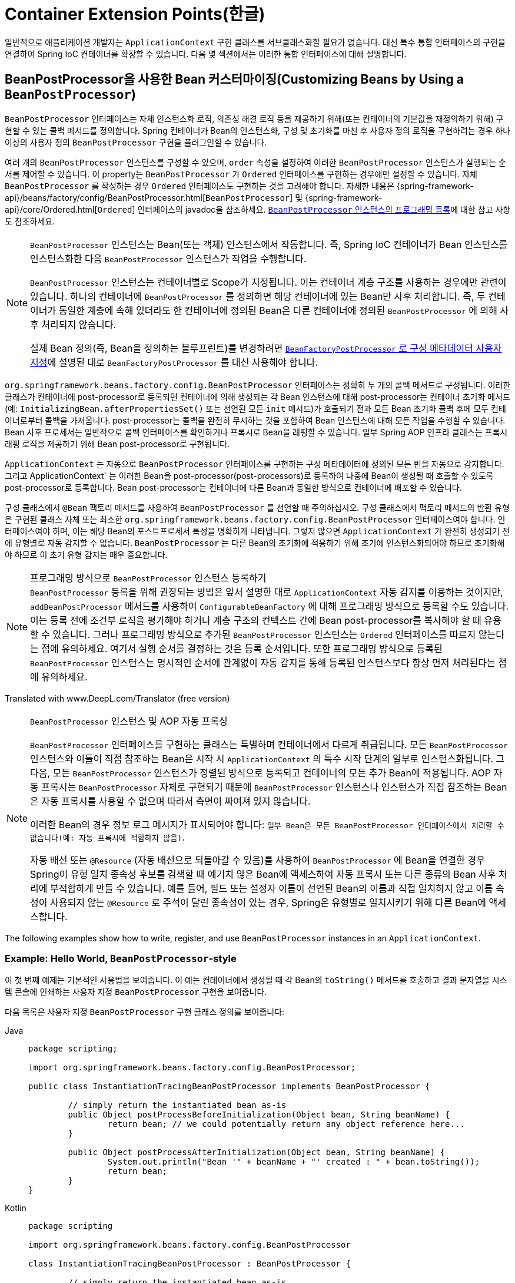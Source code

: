 [[beans-factory-extension]]
= Container Extension Points(한글)

일반적으로 애플리케이션 개발자는 `ApplicationContext` 구현 클래스를 서브클래스화할 필요가 없습니다.
대신 특수 통합 인터페이스의 구현을 연결하여 Spring IoC 컨테이너를 확장할 수 있습니다.
다음 몇 섹션에서는 이러한 통합 인터페이스에 대해 설명합니다.



[[beans-factory-extension-bpp]]
== BeanPostProcessor을 사용한 Bean 커스터마이징(Customizing Beans by Using a `BeanPostProcessor`)

`BeanPostProcessor` 인터페이스는 자체 인스턴스화 로직, 의존성 해결 로직 등을 제공하기 위해(또는 컨테이너의 기본값을 재정의하기 위해) 구현할 수 있는 콜백 메서드를 정의합니다.
Spring 컨테이너가 Bean의 인스턴스화, 구성 및 초기화를 마친 후 사용자 정의 로직을 구현하려는 경우 하나 이상의 사용자 정의 `BeanPostProcessor` 구현을 플러그인할 수 있습니다.

여러 개의 `BeanPostProcessor` 인스턴스를 구성할 수 있으며, `order` 속성을 설정하여 이러한 `BeanPostProcessor` 인스턴스가 실행되는 순서를 제어할 수 있습니다.
이 property는 `BeanPostProcessor` 가 `Ordered` 인터페이스를 구현하는 경우에만 설정할 수 있습니다.
자체 `BeanPostProcessor` 를 작성하는 경우 `Ordered` 인터페이스도 구현하는 것을 고려해야 합니다.
자세한 내용은 {spring-framework-api}/beans/factory/config/BeanPostProcessor.html[`BeanPostProcessor`] 및 {spring-framework-api}/core/Ordered.html[`Ordered`] 인터페이스의 javadoc을 참조하세요.
xref:core/beans/factory-extension.adoc#beans-factory-programmatically-registering-beanpostprocessors[`BeanPostProcessor` 인스턴스의 프로그래밍 등록]에 대한 참고 사항도 참조하세요.

[NOTE]
====
`BeanPostProcessor` 인스턴스는 Bean(또는 객체) 인스턴스에서 작동합니다.
즉, Spring IoC 컨테이너가 Bean 인스턴스를 인스턴스화한 다음 `BeanPostProcessor` 인스턴스가 작업을 수행합니다.

`BeanPostProcessor` 인스턴스는 컨테이너별로 Scope가 지정됩니다.
이는 컨테이너 계층 구조를 사용하는 경우에만 관련이 있습니다.
하나의 컨테이너에 `BeanPostProcessor` 를 정의하면 해당 컨테이너에 있는 Bean만 사후 처리합니다.
즉, 두 컨테이너가 동일한 계층에 속해 있더라도 한 컨테이너에 정의된 Bean은 다른 컨테이너에 정의된 `BeanPostProcessor` 에 의해 사후 처리되지 않습니다.

실제 Bean 정의(즉, Bean을 정의하는 블루프린트)를 변경하려면 xref:core/beans/factory-extension.adoc#beans-factory-extension-factory-post-processors[`BeanFactoryPostProcessor` 로 구성 메타데이터 사용자 지정]에 설명된 대로 `BeanFactoryPostProcessor` 를 대신 사용해야 합니다.
====

`org.springframework.beans.factory.config.BeanPostProcessor` 인터페이스는 정확히 두 개의 콜백 메서드로 구성됩니다.
이러한 클래스가 컨테이너에 post-processor로 등록되면 컨테이너에 의해 생성되는 각 Bean 인스턴스에 대해 post-processor는 컨테이너 초기화 메서드(예: `InitializingBean.afterPropertiesSet()` 또는 선언된 모든 `init` 메서드)가 호출되기 전과 모든 Bean 초기화 콜백 후에 모두 컨테이너로부터 콜백을 가져옵니다.
post-processor는 콜백을 완전히 무시하는 것을 포함하여 Bean 인스턴스에 대해 모든 작업을 수행할 수 있습니다.
Bean 사후 프로세서는 일반적으로 콜백 인터페이스를 확인하거나 프록시로 Bean을 래핑할 수 있습니다.
일부 Spring AOP 인프라 클래스는 프록시 래핑 로직을 제공하기 위해 Bean post-processor로 구현됩니다.

`ApplicationContext` 는 자동으로 `BeanPostProcessor` 인터페이스를 구현하는 구성 메타데이터에 정의된 모든 빈을 자동으로 감지합니다.
그리고 ApplicationContext` 는 이러한 Bean을 post-processor(post-processors)로 등록하여 나중에 Bean이 생성될 때 호출할 수 있도록 post-processor로 등록합니다.
Bean post-processor는 컨테이너에 다른 Bean과 동일한 방식으로 컨테이너에 배포할 수 있습니다.

구성 클래스에서 `@Bean` 팩토리 메서드를 사용하여 `BeanPostProcessor` 를 선언할 때 주의하십시오. 구성 클래스에서 팩토리 메서드의 반환 유형은 구현된 클래스 자체 또는 최소한 `org.springframework.beans.factory.config.BeanPostProcessor` 인터페이스여야 합니다. 인터페이스여야 하며, 이는 해당 Bean의 포스트프로세서 특성을 명확하게 나타냅니다.
그렇지 않으면 `ApplicationContext` 가 완전히 생성되기 전에 유형별로 자동 감지할 수 없습니다.
`BeanPostProcessor` 는 다른 Bean의 초기화에 적용하기 위해 조기에 인스턴스화되어야 하므로 초기화해야 하므로 이 초기 유형 감지는 매우 중요합니다.

[[beans-factory-programmatically-registering-beanpostprocessors]]
.프로그래밍 방식으로 `BeanPostProcessor` 인스턴스 등록하기
NOTE: `BeanPostProcessor` 등록을 위해 권장되는 방법은 앞서 설명한 대로 `ApplicationContext` 자동 감지를 이용하는 것이지만, `addBeanPostProcessor` 메서드를 사용하여 `ConfigurableBeanFactory` 에 대해 프로그래밍 방식으로 등록할 수도 있습니다.
이는 등록 전에 조건부 로직을 평가해야 하거나 계층 구조의 컨텍스트 간에 Bean post-processor를 복사해야 할 때 유용할 수 있습니다.
그러나 프로그래밍 방식으로 추가된 `BeanPostProcessor` 인스턴스는 `Ordered` 인터페이스를 따르지 않는다는 점에 유의하세요.
여기서 실행 순서를 결정하는 것은 등록 순서입니다.
또한 프로그래밍 방식으로 등록된 `BeanPostProcessor` 인스턴스는 명시적인 순서에 관계없이 자동 감지를 통해 등록된 인스턴스보다 항상 먼저 처리된다는 점에 유의하세요.

Translated with www.DeepL.com/Translator (free version)

.`BeanPostProcessor` 인스턴스 및 AOP 자동 프록싱
[NOTE]
====
`BeanPostProcessor` 인터페이스를 구현하는 클래스는 특별하며 컨테이너에서 다르게 취급됩니다.
모든 `BeanPostProcessor` 인스턴스와 이들이 직접 참조하는 Bean은 시작 시 `ApplicationContext` 의 특수 시작 단계의 일부로 인스턴스화됩니다.
그 다음, 모든 `BeanPostProcessor` 인스턴스가 정렬된 방식으로 등록되고 컨테이너의 모든 추가 Bean에 적용됩니다.
AOP 자동 프록시는 `BeanPostProcessor` 자체로 구현되기 때문에 `BeanPostProcessor` 인스턴스나 인스턴스가 직접 참조하는 Bean은 자동 프록시를 사용할 수 없으며 따라서 측면이 짜여져 있지 않습니다.

이러한 Bean의 경우 정보 로그 메시지가 표시되어야 합니다: `일부 Bean은 모든 BeanPostProcessor 인터페이스에서 처리할 수 없습니다(예: 자동 프록시에 적합하지 않음)`.

자동 배선 또는 `@Resource` (자동 배선으로 되돌아갈 수 있음)를 사용하여 `BeanPostProcessor` 에 Bean을 연결한 경우 Spring이 유형 일치 종속성 후보를 검색할 때 예기치 않은 Bean에 액세스하여 자동 프록시 또는 다른 종류의 Bean 사후 처리에 부적합하게 만들 수 있습니다.
예를 들어, 필드 또는 설정자 이름이 선언된 Bean의 이름과 직접 일치하지 않고 이름 속성이 사용되지 않는 `@Resource` 로 주석이 달린 종속성이 있는 경우, Spring은 유형별로 일치시키기 위해 다른 Bean에 액세스합니다.
====

The following examples show how to write, register, and use `BeanPostProcessor` instances
in an `ApplicationContext`.


[[beans-factory-extension-bpp-examples-hw]]
=== Example: Hello World, `BeanPostProcessor`-style

이 첫 번째 예제는 기본적인 사용법을 보여줍니다.
이 예는 컨테이너에서 생성될 때 각 Bean의 `toString()` 메서드를 호출하고 결과 문자열을 시스템 콘솔에 인쇄하는 사용자 지정 `BeanPostProcessor` 구현을 보여줍니다.

다음 목록은 사용자 지정 `BeanPostProcessor` 구현 클래스 정의를 보여줍니다:

[tabs]
======
Java::
+
[source,java,indent=0,subs="verbatim,quotes",role="primary",chomp="-packages"]
----
	package scripting;

	import org.springframework.beans.factory.config.BeanPostProcessor;

	public class InstantiationTracingBeanPostProcessor implements BeanPostProcessor {

		// simply return the instantiated bean as-is
		public Object postProcessBeforeInitialization(Object bean, String beanName) {
			return bean; // we could potentially return any object reference here...
		}

		public Object postProcessAfterInitialization(Object bean, String beanName) {
			System.out.println("Bean '" + beanName + "' created : " + bean.toString());
			return bean;
		}
	}
----

Kotlin::
+
[source,kotlin,indent=0,subs="verbatim,quotes",role="secondary",chomp="-packages"]
----
	package scripting

	import org.springframework.beans.factory.config.BeanPostProcessor

	class InstantiationTracingBeanPostProcessor : BeanPostProcessor {

		// simply return the instantiated bean as-is
		override fun postProcessBeforeInitialization(bean: Any, beanName: String): Any? {
			return bean // we could potentially return any object reference here...
		}

		override fun postProcessAfterInitialization(bean: Any, beanName: String): Any? {
			println("Bean '$beanName' created : $bean")
			return bean
		}
	}
----
======

다음 `beans` 요소는 `InstantiationTracingBeanPostProcessor` 를 사용합니다:

[source,xml,indent=0,subs="verbatim,quotes"]
----
	<?xml version="1.0" encoding="UTF-8"?>
	<beans xmlns="http://www.springframework.org/schema/beans"
		xmlns:xsi="http://www.w3.org/2001/XMLSchema-instance"
		xmlns:lang="http://www.springframework.org/schema/lang"
		xsi:schemaLocation="http://www.springframework.org/schema/beans
			https://www.springframework.org/schema/beans/spring-beans.xsd
			http://www.springframework.org/schema/lang
			https://www.springframework.org/schema/lang/spring-lang.xsd">

		<lang:groovy id="messenger"
				script-source="classpath:org/springframework/scripting/groovy/Messenger.groovy">
			<lang:property name="message" value="Fiona Apple Is Just So Dreamy."/>
		</lang:groovy>

		<!--
		when the above bean (messenger) is instantiated, this custom
		BeanPostProcessor implementation will output the fact to the system console
		-->
		<bean class="scripting.InstantiationTracingBeanPostProcessor"/>

	</beans>
----

`InstantiationTracingBeanPostProcessor` 가 어떻게 정의되어 있는지 주목하세요.
이름도 없으며, Bean이기 때문에 다른 Bean과 마찬가지로 종속성을 주입할 수 있습니다.
(앞의 구성은 Groovy 스크립트에 의해 뒷받침되는 Bean도 정의합니다.
Spring 동적 언어 지원은 xref:languages/dynamic.adoc[동적 언어 지원]이라는 장에 자세히 설명되어 있습니다).

다음 Java 애플리케이션은 앞의 코드와 구성을 실행합니다:

[tabs]
======
Java::
+
[source,java,indent=0,subs="verbatim,quotes",role="primary"]
----
	import org.springframework.context.ApplicationContext;
	import org.springframework.context.support.ClassPathXmlApplicationContext;
	import org.springframework.scripting.Messenger;

	public final class Boot {

		public static void main(final String[] args) throws Exception {
			ApplicationContext ctx = new ClassPathXmlApplicationContext("scripting/beans.xml");
			Messenger messenger = ctx.getBean("messenger", Messenger.class);
			System.out.println(messenger);
		}

	}
----

Kotlin::
+
[source,kotlin,indent=0,subs="verbatim,quotes",role="secondary"]
----
    import org.springframework.beans.factory.getBean

	fun main() {
		val ctx = ClassPathXmlApplicationContext("scripting/beans.xml")
		val messenger = ctx.getBean<Messenger>("messenger")
		println(messenger)
	}
----
======

The output of the preceding application resembles the following:

[literal,subs="verbatim,quotes"]
----
Bean 'messenger' created : org.springframework.scripting.groovy.GroovyMessenger@272961
org.springframework.scripting.groovy.GroovyMessenger@272961
----


[[beans-factory-extension-bpp-examples-aabpp]]
=== Example: The `AutowiredAnnotationBeanPostProcessor`

콜백 인터페이스 또는 어노테이션을 사용자 정의 `BeanPostProcessor` 구현과 함께 사용하는 것은 Spring IoC 컨테이너를 확장하는 일반적인 수단입니다.
예를 들어 Spring 배포와 함께 제공되며 주석이 달린 필드, 설정자 메서드 및 임의의 구성 메서드를 Autowiring하는 `BeanPostProcessor` 구현인 Spring의 `AutowiredAnnotationBeanPostProcessor` 를 들 수 있습니다.



[[beans-factory-extension-factory-postprocessors]]
== `BeanFactoryPostProcessor` 로 구성 메타데이터 커스터마이징하기(Customizing Configuration Metadata with a `BeanFactoryPostProcessor`)

다음으로 살펴볼 확장 포인트는 `org.springframework.beans.factory.config.BeanFactoryPostProcessor` 입니다.
이 인터페이스의 의미는 한 가지 큰 차이점이 있지만 `BeanPostProcessor` 인터페이스의 의미와 유사합니다: `BeanFactoryPostProcessor` 는 Bean 구성 메타데이터에서 작동합니다.
즉, Spring IoC 컨테이너는 `BeanFactoryPostProcessor` 가 구성 메타데이터를 읽고 컨테이너가 `BeanFactoryPostProcessor` 인스턴스 이외의 Bean을 인스턴스화하기 _전에_ 잠재적으로 변경할 수 있게 해줍니다.

여러 개의 `BeanFactoryPostProcessor` 인스턴스를 구성할 수 있으며, `order` 속성을 설정하여 이러한 `BeanFactoryPostProcessor` 인스턴스가 실행되는 순서를 제어할 수 있습니다.
그러나 이 property는 `BeanFactoryPostProcessor` 가 `Ordered` 인터페이스를 구현하는 경우에만 설정할 수 있습니다.
자체 `BeanFactoryPostProcessor` 를 작성하는 경우 `Ordered` 인터페이스도 구현하는 것을 고려해야 합니다.
자세한 내용은 {spring-framework-api}/beans/factory/config/BeanFactoryPostProcessor.html[`BeanFactoryPostProcessor`] 및 {spring-framework-api}/core/Ordered.html[`Ordered`] 인터페이스의 javadoc을 참조하세요.

[NOTE]
====
실제 Bean 인스턴스(즉, 구성 메타데이터에서 생성되는 객체)를 변경하려면 대신 `BeanPostProcessor` 를 사용해야 합니다(앞의 xref:core/beans/factory-extension.adoc#beans-factory-extension-bpp[`BeanPostProcessor` 를 사용하여 Bean 사용자 정의]에 설명되어 있습니다).
예를 들어, `BeanFactory.getBean()` 을 사용하여 `BeanFactoryPostProcessor` 내에서 Bean 인스턴스로 작업하는 것은 기술적으로 가능하지만, 그렇게 하면 표준 컨테이너 수명 주기를 위반하여 조기 Bean 인스턴스화가 발생합니다.
이로 인해 Bean 사후 처리를 우회하는 등의 부작용이 발생할 수 있습니다.

또한 `BeanFactoryPostProcessor` 인스턴스는 컨테이너별로 Scope가 지정됩니다.
이는 컨테이너 계층 구조를 사용하는 경우에만 관련이 있습니다.
하나의 컨테이너에 `BeanFactoryPostProcessor` 를 정의하면 해당 컨테이너의 Bean 정의에만 적용됩니다.
두 컨테이너가 동일한 계층에 속해 있더라도 한 컨테이너의 Bean 정의는 다른 컨테이너의 `BeanFactoryPostProcessor` 인스턴스에 의해 사후 처리되지 않습니다.
====

컨테이너를 정의하는 구성 메타데이터에 변경 사항을 적용하기 위해 `ApplicationContext` 내부에 선언되면 Bean 팩토리 post-processor가 자동으로 실행됩니다.
Spring에는 `PropertyOverrideConfigurer` 및 `PropertySourcesPlaceholderConfigurer`와 같이 미리 정의된 여러 Bean 팩토리 post-processor가 포함되어 있습니다.
사용자 정의 `BeanFactoryPostProcessor`를 사용할 수도 있습니다.
-- 예를 들어 사용자 정의 속성 편집기를 등록할 수도 있습니다.

`ApplicationContext` 는 `BeanFactoryPostProcessor` 인터페이스를 구현하는 배포된 모든 Bean을 자동으로 감지합니다.
그리고 적절한 시점에 이러한 Bean을 Bean Factory post-processor로 사용합니다.
다른 Bean과 마찬가지로 이러한 post-processor Bean을 배포할 수 있습니다.

NOTE: ``BeanPostProcessor`` 와 마찬가지로 일반적으로 지연 초기화를 위해 ``BeanFactoryPostProcessor`` 를 구성하고 싶지 않을 것입니다.
다른 Bean이 `Bean(Factory)PostProcessor` 를 참조하지 않으면 해당 post-processor는 전혀 인스턴스화되지 않습니다.
따라서 지연 초기화를 위해 표시하는 것은 무시되며, `<beans />` 요소의 선언에서 `default-lazy-init` 속성을 `true` 로 설정하더라도 `Bean(Factory)PostProcessor` 는 열심히 인스턴스화됩니다.


[[beans-factory-placeholderconfigurer]]
=== Example: The Class Name Substitution `PropertySourcesPlaceholderConfigurer`

표준 Java `Properties` 형식을 사용하여 별도의 파일에 있는 Bean 정의의 property 값을 외부화하기 위해 `PropertySourcesPlaceholderConfigurer` 를 사용할 수 있습니다.
이렇게 하면 애플리케이션을 배포하는 사람이 컨테이너의 기본 XML 정의 파일을 수정해야 하는 복잡성이나 위험 없이 데이터베이스 URL 및 비밀번호와 같은 환경별 속성을 사용자 정의할 수 있습니다.

플레이스홀더 값을 가진 `DataSource` 가 정의된 다음 XML 기반 구성 메타데이터 조각을 살펴보세요:

[source,xml,indent=0,subs="verbatim,quotes"]
----
	<bean class="org.springframework.context.support.PropertySourcesPlaceholderConfigurer">
		<property name="locations" value="classpath:com/something/jdbc.properties"/>
	</bean>

	<bean id="dataSource" class="org.apache.commons.dbcp.BasicDataSource" destroy-method="close">
		<property name="driverClassName" value="${jdbc.driverClassName}"/>
		<property name="url" value="${jdbc.url}"/>
		<property name="username" value="${jdbc.username}"/>
		<property name="password" value="${jdbc.password}"/>
	</bean>
----

이 예는 외부 `Properties` 파일에서 구성된 속성을 보여줍니다.
런타임에 데이터 소스의 일부 property를 대체하는 메타데이터에 `PropertySourcesPlaceholderConfigurer` 가 적용됩니다.
대체할 값은 Ant와 log4j 및 JSP EL 스타일을 따르는 pass:q[`${property-name}`] 형식의 플레이스홀더로 지정됩니다.

실제 값은 표준 Java `properties` 형식의 다른 파일에서 가져옵니다:

[literal,subs="verbatim,quotes"]
----
jdbc.driverClassName=org.hsqldb.jdbcDriver
jdbc.url=jdbc:hsqldb:hsql://production:9002
jdbc.username=sa
jdbc.password=root
----

따라서 `${jdbc.username}` 문자열은 런타임에 'sa' 라는 값으로 대체되며, 속성 파일의 키와 일치하는 다른 자리 표시자 값에도 동일하게 적용됩니다.
`PropertySourcesPlaceholderConfigurer` 는 Bean 정의의 대부분의 property 및 속성에서 플레이스홀더를 확인합니다.
또한 플레이스홀더 접두사와 접미사를 사용자 지정할 수 있습니다.

Spring 2.5에 도입된 `context` 네임스페이스를 사용하면 전용 구성 요소로 property 플레이스홀더를 구성할 수 있습니다.
다음 예제와 같이 `location` 속성에 하나 이상의 위치를 쉼표로 구분된 목록으로 제공할 수 있습니다:

[source,xml,indent=0,subs="verbatim,quotes"]
----
	<context:property-placeholder location="classpath:com/something/jdbc.properties"/>
----

`PropertySourcesPlaceholderConfigurer` 는 사용자가 지정한 `Properties` 파일에서 속성만 찾는 것이 아닙니다.
기본적으로 지정된 속성 파일에서 속성을 찾을 수 없는 경우 Spring `Environment` 속성 및 일반 Java `System` 속성에 대해 검사합니다.

[WARNING]
=====
이러한 요소는 해당 애플리케이션에 필요한 속성을 가진 하나의 요소만 정의해야 합니다.
고유한 플레이스홀더 구문(`${...}`)을 사용하는 한 여러 개의 속성 플레이스홀더를 구성할 수 있습니다.

대체에 사용되는 속성 소스를 모듈화해야 하는 경우 여러 속성 자리 표시자를 생성해서는 안 됩니다.
그 대신 사용할 속성을 수집하는 자체 `PropertySourcesPlaceholderConfigurer` Bean을 만들어야 합니다.
=====

[TIP]
=====
`PropertySourcesPlaceholderConfigurer` 를 사용하여 클래스 이름을 대체할 수 있는데, 이는 런타임에 특정 구현 클래스를 선택해야 할 때 유용할 때가 있습니다.
다음 예제는 그 방법을 보여줍니다:

[source,xml,indent=0,subs="verbatim,quotes"]
----
	<bean class="org.springframework.beans.factory.config.PropertySourcesPlaceholderConfigurer">
		<property name="locations">
			<value>classpath:com/something/strategy.properties</value>
		</property>
		<property name="properties">
			<value>custom.strategy.class=com.something.DefaultStrategy</value>
		</property>
	</bean>

	<bean id="serviceStrategy" class="${custom.strategy.class}"/>
----

런타임에 클래스를 유효한 클래스로 확인할 수 없는 경우, Bean이 생성되려고 할 때, 즉 지연 초기화되지 않은 Bean에 대한 `ApplicationContext`의 `preInstantiateSingletons()` 단계 중에 Bean의 (해결?)resolution이 실패합니다.
=====


[[beans-factory-overrideconfigurer]]
=== Example: The `PropertyOverrideConfigurer`

또 다른 Bean 팩토리 사후 처리기인 `PropertyOverrideConfigurer` 는 `PropertySourcesPlaceholderConfigurer` 와 유사하지만, 후자와 달리 원래 정의에 Bean 속성에 대한 기본값이 있거나 값이 전혀 없을 수 있습니다.
재정의된 `Properties` 파일에 특정 Bean 속성에 대한 항목이 없는 경우 기본 컨텍스트 정의가 사용됩니다.

Bean 정의는 재정의되고 있다는 것을 인식하지 못하므로 XML 정의 파일에서 재정의 구성자가 사용되고 있다는 것을 즉시 알 수 없습니다.
동일한 Bean 속성에 대해 서로 다른 값을 정의하는 여러 개의 `PropertyOverrideConfigurer` 인스턴스가 있는 경우, 재정의 메커니즘으로 인해 마지막 인스턴스가 승리합니다.

속성 파일 구성 줄의 형식은 다음과 같습니다:

[literal,subs="verbatim,quotes"]
----
beanName.property=value
----

The following listing shows an example of the format:

[literal,subs="verbatim,quotes"]
----
dataSource.driverClassName=com.mysql.jdbc.Driver
dataSource.url=jdbc:mysql:mydb
----

이 예제 파일은 `driver` 및 `url` 속성을 가진 `dataSource` 라는 Bean을 포함하는 컨테이너 정의와 함께 사용할 수 있습니다.

재정의되는 최종 속성을 제외한 경로의 모든 구성 요소가 이미 null이 아닌 경우(아마도 생성자에 의해 초기화되었을 것입니다) 복합 속성 이름도 지원됩니다.
다음 예제에서는 `tom` Bean의 `fred` 속성의 `bob` 속성의 `sammy` 속성이 스칼라 값 `123` 으로 설정되어 있습니다:

[literal,subs="verbatim,quotes"]
----
tom.fred.bob.sammy=123
----


NOTE: 지정된 재정의 값은 항상 리터럴 값입니다.
이 값은 Bean 참조로 변환되지 않습니다.
이 규칙은 XML Bean의 원래 값이 정의의 원래 값이 Bean 참조를 지정하는 경우에도 적용됩니다.

Spring 2.5에 도입된 `context` 네임스페이스를 사용하면 전용 구성을 사용하여 property를 전용 구성 요소로 재정의할 수 있습니다:

[source,xml,indent=0,subs="verbatim,quotes"]
----
	<context:property-override location="classpath:override.properties"/>
----



[[beans-factory-extension-factorybean]]
== `FactoryBean`으로 인스턴스화 로직 커스터마이징하기(Customizing Instantiation Logic with a `FactoryBean`)

그 자체로 팩토리인 객체에 대해 `org.springframework.beans.factory.FactoryBean` 인터페이스를 구현할 수 있습니다.

`FactoryBean` 인터페이스는 Spring IoC 컨테이너의 인스턴스화 로직에 플러그할 수 있는 지점입니다.
(잠재적으로) 장황한 양의 XML 대신 Java로 더 잘 표현되는 복잡한 초기화 코드가 있는 경우, 자체 `FactoryBean` 을 생성하고 해당 클래스 내에서 복잡한 초기화를 작성한 다음 사용자 정의 `FactoryBean` 을 컨테이너에 연결할 수 있습니다.

`FactoryBean<T>` 인터페이스는 세 가지 메서드를 제공합니다:  

* `T getObject()`: 이 팩토리가 생성하는 객체의 인스턴스를 반환합니다.
이 팩토리가 싱글톤을 반환하는지 아니면 프로토타입을 반환하는지에 따라 인스턴스를 공유할 수 있습니다.
* `boolean isSingleton()`: 이 `FactoryBean` 이 싱글톤을 반환하면 `true` 를 리턴하고, 그렇지 않으면 `false` 를 리턴합니다.
이 메서드의 기본 구현은 `true` 를 반환합니다.
* `Class<?> getObjectType()`: getObject()` 메서드가 반환한 객체 타입을 반환하거나, 타입을 미리 알 수 없는 경우 `null` 을 반환합니다.

`FactoryBean` 개념과 인터페이스는 Spring 프레임워크 내 여러 곳에서 사용됩니다.
50개 이상의 `FactoryBean` 인터페이스 구현이 Spring 자체와 함께 제공됩니다.

컨테이너가 생성하는 Bean 대신 실제 `FactoryBean` 인스턴스 자체를 컨테이너에 요청해야 하는 경우, `ApplicationContext` 의 `getBean()` 메서드를 호출할 때 Bean의 `id` 앞에 앰퍼샌드 기호(`&`)를 붙이면 됩니다.
따라서 `id` 가 `myBean` 인 주어진 `FactoryBean`의 경우 컨테이너에서 `getBean("myBean")` 을 호출하면 `FactoryBean` 의 생성물이 반환되는 반면, `getBean("&myBean")` 을 호출하면 `FactoryBean` 인스턴스 자체가 반환됩니다.



